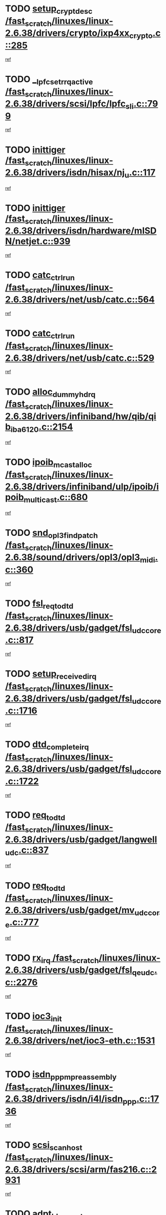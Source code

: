 * TODO [[view:/fast_scratch/linuxes/linux-2.6.38/drivers/crypto/ixp4xx_crypto.c::face=ovl-face1::linb=285::colb=2::cole=18][setup_crypt_desc /fast_scratch/linuxes/linux-2.6.38/drivers/crypto/ixp4xx_crypto.c::285]]
[[view:/fast_scratch/linuxes/linux-2.6.38/drivers/crypto/ixp4xx_crypto.c::face=ovl-face2::linb=282::colb=1::cole=18][ref]]
* TODO [[view:/fast_scratch/linuxes/linux-2.6.38/drivers/scsi/lpfc/lpfc_sli.c::face=ovl-face1::linb=799::colb=7::cole=28][__lpfc_set_rrq_active /fast_scratch/linuxes/linux-2.6.38/drivers/scsi/lpfc/lpfc_sli.c::799]]
[[view:/fast_scratch/linuxes/linux-2.6.38/drivers/scsi/lpfc/lpfc_sli.c::face=ovl-face2::linb=798::colb=1::cole=18][ref]]
* TODO [[view:/fast_scratch/linuxes/linux-2.6.38/drivers/isdn/hisax/nj_u.c::face=ovl-face1::linb=117::colb=3::cole=12][inittiger /fast_scratch/linuxes/linux-2.6.38/drivers/isdn/hisax/nj_u.c::117]]
[[view:/fast_scratch/linuxes/linux-2.6.38/drivers/isdn/hisax/nj_u.c::face=ovl-face2::linb=116::colb=3::cole=20][ref]]
* TODO [[view:/fast_scratch/linuxes/linux-2.6.38/drivers/isdn/hardware/mISDN/netjet.c::face=ovl-face1::linb=939::colb=7::cole=16][inittiger /fast_scratch/linuxes/linux-2.6.38/drivers/isdn/hardware/mISDN/netjet.c::939]]
[[view:/fast_scratch/linuxes/linux-2.6.38/drivers/isdn/hardware/mISDN/netjet.c::face=ovl-face2::linb=934::colb=1::cole=18][ref]]
* TODO [[view:/fast_scratch/linuxes/linux-2.6.38/drivers/net/usb/catc.c::face=ovl-face1::linb=564::colb=2::cole=15][catc_ctrl_run /fast_scratch/linuxes/linux-2.6.38/drivers/net/usb/catc.c::564]]
[[view:/fast_scratch/linuxes/linux-2.6.38/drivers/net/usb/catc.c::face=ovl-face2::linb=543::colb=1::cole=18][ref]]
* TODO [[view:/fast_scratch/linuxes/linux-2.6.38/drivers/net/usb/catc.c::face=ovl-face1::linb=529::colb=2::cole=15][catc_ctrl_run /fast_scratch/linuxes/linux-2.6.38/drivers/net/usb/catc.c::529]]
[[view:/fast_scratch/linuxes/linux-2.6.38/drivers/net/usb/catc.c::face=ovl-face2::linb=512::colb=1::cole=18][ref]]
* TODO [[view:/fast_scratch/linuxes/linux-2.6.38/drivers/infiniband/hw/qib/qib_iba6120.c::face=ovl-face1::linb=2154::colb=3::cole=19][alloc_dummy_hdrq /fast_scratch/linuxes/linux-2.6.38/drivers/infiniband/hw/qib/qib_iba6120.c::2154]]
[[view:/fast_scratch/linuxes/linux-2.6.38/drivers/infiniband/hw/qib/qib_iba6120.c::face=ovl-face2::linb=2128::colb=1::cole=18][ref]]
* TODO [[view:/fast_scratch/linuxes/linux-2.6.38/drivers/infiniband/ulp/ipoib/ipoib_multicast.c::face=ovl-face1::linb=680::colb=10::cole=27][ipoib_mcast_alloc /fast_scratch/linuxes/linux-2.6.38/drivers/infiniband/ulp/ipoib/ipoib_multicast.c::680]]
[[view:/fast_scratch/linuxes/linux-2.6.38/drivers/infiniband/ulp/ipoib/ipoib_multicast.c::face=ovl-face2::linb=664::colb=1::cole=18][ref]]
* TODO [[view:/fast_scratch/linuxes/linux-2.6.38/sound/drivers/opl3/opl3_midi.c::face=ovl-face1::linb=360::colb=9::cole=28][snd_opl3_find_patch /fast_scratch/linuxes/linux-2.6.38/sound/drivers/opl3/opl3_midi.c::360]]
[[view:/fast_scratch/linuxes/linux-2.6.38/sound/drivers/opl3/opl3_midi.c::face=ovl-face2::linb=351::colb=1::cole=18][ref]]
* TODO [[view:/fast_scratch/linuxes/linux-2.6.38/drivers/usb/gadget/fsl_udc_core.c::face=ovl-face1::linb=817::colb=6::cole=20][fsl_req_to_dtd /fast_scratch/linuxes/linux-2.6.38/drivers/usb/gadget/fsl_udc_core.c::817]]
[[view:/fast_scratch/linuxes/linux-2.6.38/drivers/usb/gadget/fsl_udc_core.c::face=ovl-face2::linb=814::colb=1::cole=18][ref]]
* TODO [[view:/fast_scratch/linuxes/linux-2.6.38/drivers/usb/gadget/fsl_udc_core.c::face=ovl-face1::linb=1716::colb=3::cole=21][setup_received_irq /fast_scratch/linuxes/linux-2.6.38/drivers/usb/gadget/fsl_udc_core.c::1716]]
[[view:/fast_scratch/linuxes/linux-2.6.38/drivers/usb/gadget/fsl_udc_core.c::face=ovl-face2::linb=1697::colb=1::cole=18][ref]]
* TODO [[view:/fast_scratch/linuxes/linux-2.6.38/drivers/usb/gadget/fsl_udc_core.c::face=ovl-face1::linb=1722::colb=3::cole=19][dtd_complete_irq /fast_scratch/linuxes/linux-2.6.38/drivers/usb/gadget/fsl_udc_core.c::1722]]
[[view:/fast_scratch/linuxes/linux-2.6.38/drivers/usb/gadget/fsl_udc_core.c::face=ovl-face2::linb=1697::colb=1::cole=18][ref]]
* TODO [[view:/fast_scratch/linuxes/linux-2.6.38/drivers/usb/gadget/langwell_udc.c::face=ovl-face1::linb=837::colb=6::cole=16][req_to_dtd /fast_scratch/linuxes/linux-2.6.38/drivers/usb/gadget/langwell_udc.c::837]]
[[view:/fast_scratch/linuxes/linux-2.6.38/drivers/usb/gadget/langwell_udc.c::face=ovl-face2::linb=834::colb=1::cole=18][ref]]
* TODO [[view:/fast_scratch/linuxes/linux-2.6.38/drivers/usb/gadget/mv_udc_core.c::face=ovl-face1::linb=777::colb=6::cole=16][req_to_dtd /fast_scratch/linuxes/linux-2.6.38/drivers/usb/gadget/mv_udc_core.c::777]]
[[view:/fast_scratch/linuxes/linux-2.6.38/drivers/usb/gadget/mv_udc_core.c::face=ovl-face2::linb=774::colb=1::cole=18][ref]]
* TODO [[view:/fast_scratch/linuxes/linux-2.6.38/drivers/usb/gadget/fsl_qe_udc.c::face=ovl-face1::linb=2276::colb=2::cole=8][rx_irq /fast_scratch/linuxes/linux-2.6.38/drivers/usb/gadget/fsl_qe_udc.c::2276]]
[[view:/fast_scratch/linuxes/linux-2.6.38/drivers/usb/gadget/fsl_qe_udc.c::face=ovl-face2::linb=2256::colb=1::cole=18][ref]]
* TODO [[view:/fast_scratch/linuxes/linux-2.6.38/drivers/net/ioc3-eth.c::face=ovl-face1::linb=1531::colb=1::cole=10][ioc3_init /fast_scratch/linuxes/linux-2.6.38/drivers/net/ioc3-eth.c::1531]]
[[view:/fast_scratch/linuxes/linux-2.6.38/drivers/net/ioc3-eth.c::face=ovl-face2::linb=1528::colb=1::cole=14][ref]]
* TODO [[view:/fast_scratch/linuxes/linux-2.6.38/drivers/isdn/i4l/isdn_ppp.c::face=ovl-face1::linb=1736::colb=3::cole=25][isdn_ppp_mp_reassembly /fast_scratch/linuxes/linux-2.6.38/drivers/isdn/i4l/isdn_ppp.c::1736]]
[[view:/fast_scratch/linuxes/linux-2.6.38/drivers/isdn/i4l/isdn_ppp.c::face=ovl-face2::linb=1597::colb=1::cole=18][ref]]
* TODO [[view:/fast_scratch/linuxes/linux-2.6.38/drivers/scsi/arm/fas216.c::face=ovl-face1::linb=2931::colb=2::cole=16][scsi_scan_host /fast_scratch/linuxes/linux-2.6.38/drivers/scsi/arm/fas216.c::2931]]
[[view:/fast_scratch/linuxes/linux-2.6.38/drivers/scsi/arm/fas216.c::face=ovl-face2::linb=2920::colb=1::cole=14][ref]]
* TODO [[view:/fast_scratch/linuxes/linux-2.6.38/drivers/scsi/dpt_i2o.c::face=ovl-face1::linb=2145::colb=2::cole=16][adpt_hba_reset /fast_scratch/linuxes/linux-2.6.38/drivers/scsi/dpt_i2o.c::2145]]
[[view:/fast_scratch/linuxes/linux-2.6.38/drivers/scsi/dpt_i2o.c::face=ovl-face2::linb=2144::colb=3::cole=20][ref]]
* TODO [[view:/fast_scratch/linuxes/linux-2.6.38/drivers/scsi/dpt_i2o.c::face=ovl-face1::linb=2587::colb=12::cole=28][adpt_i2o_lct_get /fast_scratch/linuxes/linux-2.6.38/drivers/scsi/dpt_i2o.c::2587]]
[[view:/fast_scratch/linuxes/linux-2.6.38/drivers/scsi/dpt_i2o.c::face=ovl-face2::linb=2586::colb=2::cole=19][ref]]
* TODO [[view:/fast_scratch/linuxes/linux-2.6.38/drivers/scsi/dpt_i2o.c::face=ovl-face1::linb=2589::colb=12::cole=32][adpt_i2o_reparse_lct /fast_scratch/linuxes/linux-2.6.38/drivers/scsi/dpt_i2o.c::2589]]
[[view:/fast_scratch/linuxes/linux-2.6.38/drivers/scsi/dpt_i2o.c::face=ovl-face2::linb=2586::colb=2::cole=19][ref]]
* TODO [[view:/fast_scratch/linuxes/linux-2.6.38/drivers/scsi/dpt_i2o.c::face=ovl-face1::linb=910::colb=6::cole=18][__adpt_reset /fast_scratch/linuxes/linux-2.6.38/drivers/scsi/dpt_i2o.c::910]]
[[view:/fast_scratch/linuxes/linux-2.6.38/drivers/scsi/dpt_i2o.c::face=ovl-face2::linb=909::colb=1::cole=14][ref]]
* TODO [[view:/fast_scratch/linuxes/linux-2.6.38/arch/x86/kernel/mca_32.c::face=ovl-face1::linb=315::colb=1::cole=20][mca_register_device /fast_scratch/linuxes/linux-2.6.38/arch/x86/kernel/mca_32.c::315]]
[[view:/fast_scratch/linuxes/linux-2.6.38/arch/x86/kernel/mca_32.c::face=ovl-face2::linb=299::colb=1::cole=14][ref]]
* TODO [[view:/fast_scratch/linuxes/linux-2.6.38/arch/x86/kernel/mca_32.c::face=ovl-face1::linb=333::colb=1::cole=20][mca_register_device /fast_scratch/linuxes/linux-2.6.38/arch/x86/kernel/mca_32.c::333]]
[[view:/fast_scratch/linuxes/linux-2.6.38/arch/x86/kernel/mca_32.c::face=ovl-face2::linb=299::colb=1::cole=14][ref]]
* TODO [[view:/fast_scratch/linuxes/linux-2.6.38/arch/x86/kernel/mca_32.c::face=ovl-face1::linb=367::colb=2::cole=21][mca_register_device /fast_scratch/linuxes/linux-2.6.38/arch/x86/kernel/mca_32.c::367]]
[[view:/fast_scratch/linuxes/linux-2.6.38/arch/x86/kernel/mca_32.c::face=ovl-face2::linb=299::colb=1::cole=14][ref]]
* TODO [[view:/fast_scratch/linuxes/linux-2.6.38/arch/x86/kernel/mca_32.c::face=ovl-face1::linb=395::colb=2::cole=21][mca_register_device /fast_scratch/linuxes/linux-2.6.38/arch/x86/kernel/mca_32.c::395]]
[[view:/fast_scratch/linuxes/linux-2.6.38/arch/x86/kernel/mca_32.c::face=ovl-face2::linb=299::colb=1::cole=14][ref]]
* TODO [[view:/fast_scratch/linuxes/linux-2.6.38/drivers/staging/slicoss/slicoss.c::face=ovl-face1::linb=3275::colb=2::cole=16][slic_card_init /fast_scratch/linuxes/linux-2.6.38/drivers/staging/slicoss/slicoss.c::3275]]
[[view:/fast_scratch/linuxes/linux-2.6.38/drivers/staging/slicoss/slicoss.c::face=ovl-face2::linb=3246::colb=1::cole=18][ref]]
* TODO [[view:/fast_scratch/linuxes/linux-2.6.38/drivers/scsi/advansys.c::face=ovl-face1::linb=8034::colb=2::cole=8][AdvISR /fast_scratch/linuxes/linux-2.6.38/drivers/scsi/advansys.c::8034]]
[[view:/fast_scratch/linuxes/linux-2.6.38/drivers/scsi/advansys.c::face=ovl-face2::linb=8033::colb=2::cole=19][ref]]
* TODO [[view:/fast_scratch/linuxes/linux-2.6.38/drivers/pci/intel-iommu.c::face=ovl-face1::linb=1548::colb=1::cole=23][iommu_enable_dev_iotlb /fast_scratch/linuxes/linux-2.6.38/drivers/pci/intel-iommu.c::1548]]
[[view:/fast_scratch/linuxes/linux-2.6.38/drivers/pci/intel-iommu.c::face=ovl-face2::linb=1459::colb=1::cole=18][ref]]
* TODO [[view:/fast_scratch/linuxes/linux-2.6.38/drivers/infiniband/hw/ehca/ehca_mrmw.c::face=ovl-face1::linb=572::colb=7::cole=20][ehca_rereg_mr /fast_scratch/linuxes/linux-2.6.38/drivers/infiniband/hw/ehca/ehca_mrmw.c::572]]
[[view:/fast_scratch/linuxes/linux-2.6.38/drivers/infiniband/hw/ehca/ehca_mrmw.c::face=ovl-face2::linb=530::colb=1::cole=18][ref]]
* TODO [[view:/fast_scratch/linuxes/linux-2.6.38/drivers/scsi/scsi_transport_fc.c::face=ovl-face1::linb=4151::colb=2::cole=22][bsg_unregister_queue /fast_scratch/linuxes/linux-2.6.38/drivers/scsi/scsi_transport_fc.c::4151]]
[[view:/fast_scratch/linuxes/linux-2.6.38/drivers/scsi/scsi_transport_fc.c::face=ovl-face2::linb=4117::colb=2::cole=15][ref]]
* TODO [[view:/fast_scratch/linuxes/linux-2.6.38/drivers/scsi/scsi_transport_fc.c::face=ovl-face1::linb=4151::colb=2::cole=22][bsg_unregister_queue /fast_scratch/linuxes/linux-2.6.38/drivers/scsi/scsi_transport_fc.c::4151]]
[[view:/fast_scratch/linuxes/linux-2.6.38/drivers/scsi/scsi_transport_fc.c::face=ovl-face2::linb=4148::colb=3::cole=16][ref]]
* TODO [[view:/fast_scratch/linuxes/linux-2.6.38/drivers/staging/hv/channel_mgmt.c::face=ovl-face1::linb=854::colb=3::cole=32][vmbus_child_device_unregister /fast_scratch/linuxes/linux-2.6.38/drivers/staging/hv/channel_mgmt.c::854]]
[[view:/fast_scratch/linuxes/linux-2.6.38/drivers/staging/hv/channel_mgmt.c::face=ovl-face2::linb=841::colb=1::cole=18][ref]]
* TODO [[view:/fast_scratch/linuxes/linux-2.6.38/arch/blackfin/kernel/trace.c::face=ovl-face1::linb=122::colb=4::cole=9][mmput /fast_scratch/linuxes/linux-2.6.38/arch/blackfin/kernel/trace.c::122]]
[[view:/fast_scratch/linuxes/linux-2.6.38/arch/blackfin/kernel/trace.c::face=ovl-face2::linb=114::colb=1::cole=19][ref]]
* TODO [[view:/fast_scratch/linuxes/linux-2.6.38/arch/blackfin/kernel/trace.c::face=ovl-face1::linb=167::colb=5::cole=10][mmput /fast_scratch/linuxes/linux-2.6.38/arch/blackfin/kernel/trace.c::167]]
[[view:/fast_scratch/linuxes/linux-2.6.38/arch/blackfin/kernel/trace.c::face=ovl-face2::linb=114::colb=1::cole=19][ref]]
* TODO [[view:/fast_scratch/linuxes/linux-2.6.38/arch/blackfin/kernel/trace.c::face=ovl-face1::linb=178::colb=3::cole=8][mmput /fast_scratch/linuxes/linux-2.6.38/arch/blackfin/kernel/trace.c::178]]
[[view:/fast_scratch/linuxes/linux-2.6.38/arch/blackfin/kernel/trace.c::face=ovl-face2::linb=114::colb=1::cole=19][ref]]
* TODO [[view:/fast_scratch/linuxes/linux-2.6.38/block/cfq-iosched.c::face=ovl-face1::linb=2933::colb=10::cole=31][kmem_cache_alloc_node /fast_scratch/linuxes/linux-2.6.38/block/cfq-iosched.c::2933]]
[[view:/fast_scratch/linuxes/linux-2.6.38/block/cfq-iosched.c::face=ovl-face2::linb=2929::colb=3::cole=16][ref]]
* TODO [[view:/fast_scratch/linuxes/linux-2.6.38/block/cfq-iosched.c::face=ovl-face1::linb=3684::colb=9::cole=22][cfq_get_queue /fast_scratch/linuxes/linux-2.6.38/block/cfq-iosched.c::3684]]
[[view:/fast_scratch/linuxes/linux-2.6.38/block/cfq-iosched.c::face=ovl-face2::linb=3676::colb=1::cole=18][ref]]
* TODO [[view:/fast_scratch/linuxes/linux-2.6.38/block/cfq-iosched.c::face=ovl-face1::linb=2825::colb=13::cole=26][cfq_get_queue /fast_scratch/linuxes/linux-2.6.38/block/cfq-iosched.c::2825]]
[[view:/fast_scratch/linuxes/linux-2.6.38/block/cfq-iosched.c::face=ovl-face2::linb=2820::colb=1::cole=18][ref]]
* TODO [[view:/fast_scratch/linuxes/linux-2.6.38/drivers/net/ns83820.c::face=ovl-face1::linb=591::colb=8::cole=26][__netdev_alloc_skb /fast_scratch/linuxes/linux-2.6.38/drivers/net/ns83820.c::591]]
[[view:/fast_scratch/linuxes/linux-2.6.38/drivers/net/ns83820.c::face=ovl-face2::linb=585::colb=2::cole=19][ref]]
* TODO [[view:/fast_scratch/linuxes/linux-2.6.38/drivers/net/ns83820.c::face=ovl-face1::linb=591::colb=8::cole=26][__netdev_alloc_skb /fast_scratch/linuxes/linux-2.6.38/drivers/net/ns83820.c::591]]
[[view:/fast_scratch/linuxes/linux-2.6.38/drivers/net/ns83820.c::face=ovl-face2::linb=597::colb=3::cole=20][ref]]
* TODO [[view:/fast_scratch/linuxes/linux-2.6.38/drivers/net/b44.c::face=ovl-face1::linb=971::colb=15::cole=33][__netdev_alloc_skb /fast_scratch/linuxes/linux-2.6.38/drivers/net/b44.c::971]]
[[view:/fast_scratch/linuxes/linux-2.6.38/drivers/net/b44.c::face=ovl-face2::linb=953::colb=1::cole=18][ref]]
* TODO [[view:/fast_scratch/linuxes/linux-2.6.38/drivers/net/xen-netfront.c::face=ovl-face1::linb=1624::colb=1::cole=24][xennet_alloc_rx_buffers /fast_scratch/linuxes/linux-2.6.38/drivers/net/xen-netfront.c::1624]]
[[view:/fast_scratch/linuxes/linux-2.6.38/drivers/net/xen-netfront.c::face=ovl-face2::linb=1588::colb=1::cole=14][ref]]
* TODO [[view:/fast_scratch/linuxes/linux-2.6.38/drivers/net/b44.c::face=ovl-face1::linb=1050::colb=1::cole=15][b44_init_rings /fast_scratch/linuxes/linux-2.6.38/drivers/net/b44.c::1050]]
[[view:/fast_scratch/linuxes/linux-2.6.38/drivers/net/b44.c::face=ovl-face2::linb=1047::colb=1::cole=14][ref]]
* TODO [[view:/fast_scratch/linuxes/linux-2.6.38/drivers/net/b44.c::face=ovl-face1::linb=854::colb=2::cole=16][b44_init_rings /fast_scratch/linuxes/linux-2.6.38/drivers/net/b44.c::854]]
[[view:/fast_scratch/linuxes/linux-2.6.38/drivers/net/b44.c::face=ovl-face2::linb=843::colb=1::cole=18][ref]]
* TODO [[view:/fast_scratch/linuxes/linux-2.6.38/drivers/net/b44.c::face=ovl-face1::linb=868::colb=2::cole=16][b44_init_rings /fast_scratch/linuxes/linux-2.6.38/drivers/net/b44.c::868]]
[[view:/fast_scratch/linuxes/linux-2.6.38/drivers/net/b44.c::face=ovl-face2::linb=866::colb=2::cole=19][ref]]
* TODO [[view:/fast_scratch/linuxes/linux-2.6.38/drivers/net/b44.c::face=ovl-face1::linb=2299::colb=1::cole=15][b44_init_rings /fast_scratch/linuxes/linux-2.6.38/drivers/net/b44.c::2299]]
[[view:/fast_scratch/linuxes/linux-2.6.38/drivers/net/b44.c::face=ovl-face2::linb=2298::colb=1::cole=14][ref]]
* TODO [[view:/fast_scratch/linuxes/linux-2.6.38/drivers/net/b44.c::face=ovl-face1::linb=1961::colb=2::cole=16][b44_init_rings /fast_scratch/linuxes/linux-2.6.38/drivers/net/b44.c::1961]]
[[view:/fast_scratch/linuxes/linux-2.6.38/drivers/net/b44.c::face=ovl-face2::linb=1946::colb=1::cole=14][ref]]
* TODO [[view:/fast_scratch/linuxes/linux-2.6.38/drivers/net/b44.c::face=ovl-face1::linb=1918::colb=1::cole=15][b44_init_rings /fast_scratch/linuxes/linux-2.6.38/drivers/net/b44.c::1918]]
[[view:/fast_scratch/linuxes/linux-2.6.38/drivers/net/b44.c::face=ovl-face2::linb=1912::colb=1::cole=14][ref]]
* TODO [[view:/fast_scratch/linuxes/linux-2.6.38/drivers/net/b44.c::face=ovl-face1::linb=934::colb=1::cole=15][b44_init_rings /fast_scratch/linuxes/linux-2.6.38/drivers/net/b44.c::934]]
[[view:/fast_scratch/linuxes/linux-2.6.38/drivers/net/b44.c::face=ovl-face2::linb=931::colb=1::cole=14][ref]]
* TODO [[view:/fast_scratch/linuxes/linux-2.6.38/drivers/ata/sata_nv.c::face=ovl-face1::linb=757::colb=3::cole=25][blk_queue_bounce_limit /fast_scratch/linuxes/linux-2.6.38/drivers/ata/sata_nv.c::757]]
[[view:/fast_scratch/linuxes/linux-2.6.38/drivers/ata/sata_nv.c::face=ovl-face2::linb=696::colb=1::cole=18][ref]]
* TODO [[view:/fast_scratch/linuxes/linux-2.6.38/drivers/ata/sata_nv.c::face=ovl-face1::linb=760::colb=3::cole=25][blk_queue_bounce_limit /fast_scratch/linuxes/linux-2.6.38/drivers/ata/sata_nv.c::760]]
[[view:/fast_scratch/linuxes/linux-2.6.38/drivers/ata/sata_nv.c::face=ovl-face2::linb=696::colb=1::cole=18][ref]]
* TODO [[view:/fast_scratch/linuxes/linux-2.6.38/drivers/ata/sata_nv.c::face=ovl-face1::linb=768::colb=3::cole=25][blk_queue_bounce_limit /fast_scratch/linuxes/linux-2.6.38/drivers/ata/sata_nv.c::768]]
[[view:/fast_scratch/linuxes/linux-2.6.38/drivers/ata/sata_nv.c::face=ovl-face2::linb=696::colb=1::cole=18][ref]]
* TODO [[view:/fast_scratch/linuxes/linux-2.6.38/drivers/ata/sata_nv.c::face=ovl-face1::linb=771::colb=3::cole=25][blk_queue_bounce_limit /fast_scratch/linuxes/linux-2.6.38/drivers/ata/sata_nv.c::771]]
[[view:/fast_scratch/linuxes/linux-2.6.38/drivers/ata/sata_nv.c::face=ovl-face2::linb=696::colb=1::cole=18][ref]]
* TODO [[view:/fast_scratch/linuxes/linux-2.6.38/drivers/ide/ide-eh.c::face=ovl-face1::linb=351::colb=2::cole=11][pre_reset /fast_scratch/linuxes/linux-2.6.38/drivers/ide/ide-eh.c::351]]
[[view:/fast_scratch/linuxes/linux-2.6.38/drivers/ide/ide-eh.c::face=ovl-face2::linb=344::colb=1::cole=18][ref]]
* TODO [[view:/fast_scratch/linuxes/linux-2.6.38/drivers/ide/ide-eh.c::face=ovl-face1::linb=390::colb=2::cole=11][pre_reset /fast_scratch/linuxes/linux-2.6.38/drivers/ide/ide-eh.c::390]]
[[view:/fast_scratch/linuxes/linux-2.6.38/drivers/ide/ide-eh.c::face=ovl-face2::linb=344::colb=1::cole=18][ref]]
* TODO [[view:/fast_scratch/linuxes/linux-2.6.38/drivers/ide/ide-eh.c::face=ovl-face1::linb=390::colb=2::cole=11][pre_reset /fast_scratch/linuxes/linux-2.6.38/drivers/ide/ide-eh.c::390]]
[[view:/fast_scratch/linuxes/linux-2.6.38/drivers/ide/ide-eh.c::face=ovl-face2::linb=381::colb=2::cole=19][ref]]
* TODO [[view:/fast_scratch/linuxes/linux-2.6.38/drivers/infiniband/hw/ehca/ehca_qp.c::face=ovl-face1::linb=1495::colb=6::cole=19][ehca_calc_ipd /fast_scratch/linuxes/linux-2.6.38/drivers/infiniband/hw/ehca/ehca_qp.c::1495]]
[[view:/fast_scratch/linuxes/linux-2.6.38/drivers/infiniband/hw/ehca/ehca_qp.c::face=ovl-face2::linb=1398::colb=3::cole=20][ref]]
* TODO [[view:/fast_scratch/linuxes/linux-2.6.38/drivers/infiniband/hw/ehca/ehca_qp.c::face=ovl-face1::linb=1596::colb=6::cole=19][ehca_calc_ipd /fast_scratch/linuxes/linux-2.6.38/drivers/infiniband/hw/ehca/ehca_qp.c::1596]]
[[view:/fast_scratch/linuxes/linux-2.6.38/drivers/infiniband/hw/ehca/ehca_qp.c::face=ovl-face2::linb=1398::colb=3::cole=20][ref]]
* TODO [[view:/fast_scratch/linuxes/linux-2.6.38/drivers/infiniband/hw/ehca/ehca_irq.c::face=ovl-face1::linb=375::colb=2::cole=18][ehca_recover_sqp /fast_scratch/linuxes/linux-2.6.38/drivers/infiniband/hw/ehca/ehca_irq.c::375]]
[[view:/fast_scratch/linuxes/linux-2.6.38/drivers/infiniband/hw/ehca/ehca_irq.c::face=ovl-face2::linb=370::colb=1::cole=18][ref]]
* TODO [[view:/fast_scratch/linuxes/linux-2.6.38/drivers/infiniband/hw/ehca/ehca_irq.c::face=ovl-face1::linb=377::colb=2::cole=18][ehca_recover_sqp /fast_scratch/linuxes/linux-2.6.38/drivers/infiniband/hw/ehca/ehca_irq.c::377]]
[[view:/fast_scratch/linuxes/linux-2.6.38/drivers/infiniband/hw/ehca/ehca_irq.c::face=ovl-face2::linb=370::colb=1::cole=18][ref]]
* TODO [[view:/fast_scratch/linuxes/linux-2.6.38/drivers/staging/line6/pcm.c::face=ovl-face1::linb=224::colb=9::cole=34][snd_line6_capture_trigger /fast_scratch/linuxes/linux-2.6.38/drivers/staging/line6/pcm.c::224]]
[[view:/fast_scratch/linuxes/linux-2.6.38/drivers/staging/line6/pcm.c::face=ovl-face2::linb=207::colb=1::cole=18][ref]]
* TODO [[view:/fast_scratch/linuxes/linux-2.6.38/drivers/staging/line6/pcm.c::face=ovl-face1::linb=213::colb=9::cole=35][snd_line6_playback_trigger /fast_scratch/linuxes/linux-2.6.38/drivers/staging/line6/pcm.c::213]]
[[view:/fast_scratch/linuxes/linux-2.6.38/drivers/staging/line6/pcm.c::face=ovl-face2::linb=207::colb=1::cole=18][ref]]
* TODO [[view:/fast_scratch/linuxes/linux-2.6.38/drivers/scsi/eata.c::face=ovl-face1::linb=1208::colb=9::cole=20][get_pci_dev /fast_scratch/linuxes/linux-2.6.38/drivers/scsi/eata.c::1208]]
[[view:/fast_scratch/linuxes/linux-2.6.38/drivers/scsi/eata.c::face=ovl-face2::linb=1100::colb=1::cole=14][ref]]
* TODO [[view:/fast_scratch/linuxes/linux-2.6.38/drivers/usb/gadget/goku_udc.c::face=ovl-face1::linb=176::colb=1::cole=8][command /fast_scratch/linuxes/linux-2.6.38/drivers/usb/gadget/goku_udc.c::176]]
[[view:/fast_scratch/linuxes/linux-2.6.38/drivers/usb/gadget/goku_udc.c::face=ovl-face2::linb=156::colb=1::cole=18][ref]]
* TODO [[view:/fast_scratch/linuxes/linux-2.6.38/drivers/usb/gadget/goku_udc.c::face=ovl-face1::linb=918::colb=2::cole=9][command /fast_scratch/linuxes/linux-2.6.38/drivers/usb/gadget/goku_udc.c::918]]
[[view:/fast_scratch/linuxes/linux-2.6.38/drivers/usb/gadget/goku_udc.c::face=ovl-face2::linb=905::colb=1::cole=18][ref]]
* TODO [[view:/fast_scratch/linuxes/linux-2.6.38/drivers/usb/gadget/goku_udc.c::face=ovl-face1::linb=847::colb=2::cole=11][abort_dma /fast_scratch/linuxes/linux-2.6.38/drivers/usb/gadget/goku_udc.c::847]]
[[view:/fast_scratch/linuxes/linux-2.6.38/drivers/usb/gadget/goku_udc.c::face=ovl-face2::linb=834::colb=1::cole=18][ref]]
* TODO [[view:/fast_scratch/linuxes/linux-2.6.38/drivers/usb/gadget/goku_udc.c::face=ovl-face1::linb=259::colb=1::cole=9][ep_reset /fast_scratch/linuxes/linux-2.6.38/drivers/usb/gadget/goku_udc.c::259]]
[[view:/fast_scratch/linuxes/linux-2.6.38/drivers/usb/gadget/goku_udc.c::face=ovl-face2::linb=257::colb=1::cole=18][ref]]
* TODO [[view:/fast_scratch/linuxes/linux-2.6.38/drivers/usb/gadget/goku_udc.c::face=ovl-face1::linb=914::colb=2::cole=17][goku_clear_halt /fast_scratch/linuxes/linux-2.6.38/drivers/usb/gadget/goku_udc.c::914]]
[[view:/fast_scratch/linuxes/linux-2.6.38/drivers/usb/gadget/goku_udc.c::face=ovl-face2::linb=905::colb=1::cole=18][ref]]
* TODO [[view:/fast_scratch/linuxes/linux-2.6.38/drivers/usb/gadget/goku_udc.c::face=ovl-face1::linb=258::colb=1::cole=5][nuke /fast_scratch/linuxes/linux-2.6.38/drivers/usb/gadget/goku_udc.c::258]]
[[view:/fast_scratch/linuxes/linux-2.6.38/drivers/usb/gadget/goku_udc.c::face=ovl-face2::linb=257::colb=1::cole=18][ref]]
* TODO [[view:/fast_scratch/linuxes/linux-2.6.38/drivers/usb/gadget/goku_udc.c::face=ovl-face1::linb=1422::colb=1::cole=14][stop_activity /fast_scratch/linuxes/linux-2.6.38/drivers/usb/gadget/goku_udc.c::1422]]
[[view:/fast_scratch/linuxes/linux-2.6.38/drivers/usb/gadget/goku_udc.c::face=ovl-face2::linb=1420::colb=1::cole=18][ref]]
* TODO [[view:/fast_scratch/linuxes/linux-2.6.38/drivers/scsi/bfa/bfad.c::face=ovl-face1::linb=1050::colb=1::cole=13][bfa_fcs_init /fast_scratch/linuxes/linux-2.6.38/drivers/scsi/bfa/bfad.c::1050]]
[[view:/fast_scratch/linuxes/linux-2.6.38/drivers/scsi/bfa/bfad.c::face=ovl-face2::linb=1048::colb=1::cole=18][ref]]
* TODO [[view:/fast_scratch/linuxes/linux-2.6.38/drivers/scsi/aacraid/commsup.c::face=ovl-face1::linb=1549::colb=12::cole=30][_aac_reset_adapter /fast_scratch/linuxes/linux-2.6.38/drivers/scsi/aacraid/commsup.c::1549]]
[[view:/fast_scratch/linuxes/linux-2.6.38/drivers/scsi/aacraid/commsup.c::face=ovl-face2::linb=1548::colb=2::cole=19][ref]]
* TODO [[view:/fast_scratch/linuxes/linux-2.6.38/drivers/scsi/aacraid/commsup.c::face=ovl-face1::linb=1386::colb=10::cole=28][_aac_reset_adapter /fast_scratch/linuxes/linux-2.6.38/drivers/scsi/aacraid/commsup.c::1386]]
[[view:/fast_scratch/linuxes/linux-2.6.38/drivers/scsi/aacraid/commsup.c::face=ovl-face2::linb=1385::colb=1::cole=18][ref]]
* TODO [[view:/fast_scratch/linuxes/linux-2.6.38/drivers/usb/host/isp116x-hcd.c::face=ovl-face1::linb=1369::colb=3::cole=21][device_init_wakeup /fast_scratch/linuxes/linux-2.6.38/drivers/usb/host/isp116x-hcd.c::1369]]
[[view:/fast_scratch/linuxes/linux-2.6.38/drivers/usb/host/isp116x-hcd.c::face=ovl-face2::linb=1317::colb=1::cole=18][ref]]
* TODO [[view:/fast_scratch/linuxes/linux-2.6.38/drivers/s390/cio/ccwgroup.c::face=ovl-face1::linb=83::colb=2::cole=17][dev_set_drvdata /fast_scratch/linuxes/linux-2.6.38/drivers/s390/cio/ccwgroup.c::83]]
[[view:/fast_scratch/linuxes/linux-2.6.38/drivers/s390/cio/ccwgroup.c::face=ovl-face2::linb=82::colb=2::cole=15][ref]]
* TODO [[view:/fast_scratch/linuxes/linux-2.6.38/drivers/s390/cio/ccwgroup.c::face=ovl-face1::linb=281::colb=2::cole=17][dev_set_drvdata /fast_scratch/linuxes/linux-2.6.38/drivers/s390/cio/ccwgroup.c::281]]
[[view:/fast_scratch/linuxes/linux-2.6.38/drivers/s390/cio/ccwgroup.c::face=ovl-face2::linb=275::colb=2::cole=15][ref]]
* TODO [[view:/fast_scratch/linuxes/linux-2.6.38/drivers/s390/cio/ccwgroup.c::face=ovl-face1::linb=321::colb=4::cole=19][dev_set_drvdata /fast_scratch/linuxes/linux-2.6.38/drivers/s390/cio/ccwgroup.c::321]]
[[view:/fast_scratch/linuxes/linux-2.6.38/drivers/s390/cio/ccwgroup.c::face=ovl-face2::linb=319::colb=3::cole=16][ref]]
* TODO [[view:/fast_scratch/linuxes/linux-2.6.38/drivers/s390/block/dasd_devmap.c::face=ovl-face1::linb=576::colb=1::cole=16][dev_set_drvdata /fast_scratch/linuxes/linux-2.6.38/drivers/s390/block/dasd_devmap.c::576]]
[[view:/fast_scratch/linuxes/linux-2.6.38/drivers/s390/block/dasd_devmap.c::face=ovl-face2::linb=575::colb=1::cole=18][ref]]
* TODO [[view:/fast_scratch/linuxes/linux-2.6.38/drivers/s390/block/dasd_devmap.c::face=ovl-face1::linb=612::colb=1::cole=16][dev_set_drvdata /fast_scratch/linuxes/linux-2.6.38/drivers/s390/block/dasd_devmap.c::612]]
[[view:/fast_scratch/linuxes/linux-2.6.38/drivers/s390/block/dasd_devmap.c::face=ovl-face2::linb=611::colb=1::cole=18][ref]]
* TODO [[view:/fast_scratch/linuxes/linux-2.6.38/drivers/s390/char/vmur.c::face=ovl-face1::linb=858::colb=1::cole=16][dev_set_drvdata /fast_scratch/linuxes/linux-2.6.38/drivers/s390/char/vmur.c::858]]
[[view:/fast_scratch/linuxes/linux-2.6.38/drivers/s390/char/vmur.c::face=ovl-face2::linb=857::colb=1::cole=14][ref]]
* TODO [[view:/fast_scratch/linuxes/linux-2.6.38/drivers/s390/char/vmur.c::face=ovl-face1::linb=999::colb=1::cole=16][dev_set_drvdata /fast_scratch/linuxes/linux-2.6.38/drivers/s390/char/vmur.c::999]]
[[view:/fast_scratch/linuxes/linux-2.6.38/drivers/s390/char/vmur.c::face=ovl-face2::linb=997::colb=1::cole=18][ref]]
* TODO [[view:/fast_scratch/linuxes/linux-2.6.38/drivers/usb/host/r8a66597-hcd.c::face=ovl-face1::linb=2237::colb=3::cole=19][free_usb_address /fast_scratch/linuxes/linux-2.6.38/drivers/usb/host/r8a66597-hcd.c::2237]]
[[view:/fast_scratch/linuxes/linux-2.6.38/drivers/usb/host/r8a66597-hcd.c::face=ovl-face2::linb=2168::colb=1::cole=18][ref]]
* TODO [[view:/fast_scratch/linuxes/linux-2.6.38/drivers/usb/host/r8a66597-hcd.c::face=ovl-face1::linb=2094::colb=4::cole=20][free_usb_address /fast_scratch/linuxes/linux-2.6.38/drivers/usb/host/r8a66597-hcd.c::2094]]
[[view:/fast_scratch/linuxes/linux-2.6.38/drivers/usb/host/r8a66597-hcd.c::face=ovl-face2::linb=2091::colb=4::cole=21][ref]]
* TODO [[view:/fast_scratch/linuxes/linux-2.6.38/drivers/usb/host/r8a66597-hcd.c::face=ovl-face1::linb=1758::colb=3::cole=17][start_transfer /fast_scratch/linuxes/linux-2.6.38/drivers/usb/host/r8a66597-hcd.c::1758]]
[[view:/fast_scratch/linuxes/linux-2.6.38/drivers/usb/host/r8a66597-hcd.c::face=ovl-face2::linb=1748::colb=1::cole=18][ref]]
* TODO [[view:/fast_scratch/linuxes/linux-2.6.38/drivers/usb/host/r8a66597-hcd.c::face=ovl-face1::linb=1804::colb=2::cole=16][start_transfer /fast_scratch/linuxes/linux-2.6.38/drivers/usb/host/r8a66597-hcd.c::1804]]
[[view:/fast_scratch/linuxes/linux-2.6.38/drivers/usb/host/r8a66597-hcd.c::face=ovl-face2::linb=1772::colb=1::cole=18][ref]]
* TODO [[view:/fast_scratch/linuxes/linux-2.6.38/drivers/usb/host/r8a66597-hcd.c::face=ovl-face1::linb=1952::colb=9::cole=23][start_transfer /fast_scratch/linuxes/linux-2.6.38/drivers/usb/host/r8a66597-hcd.c::1952]]
[[view:/fast_scratch/linuxes/linux-2.6.38/drivers/usb/host/r8a66597-hcd.c::face=ovl-face2::linb=1909::colb=1::cole=18][ref]]
* TODO [[view:/fast_scratch/linuxes/linux-2.6.38/drivers/usb/host/r8a66597-hcd.c::face=ovl-face1::linb=2021::colb=1::cole=15][finish_request /fast_scratch/linuxes/linux-2.6.38/drivers/usb/host/r8a66597-hcd.c::2021]]
[[view:/fast_scratch/linuxes/linux-2.6.38/drivers/usb/host/r8a66597-hcd.c::face=ovl-face2::linb=2014::colb=1::cole=18][ref]]
* TODO [[view:/fast_scratch/linuxes/linux-2.6.38/drivers/usb/host/r8a66597-hcd.c::face=ovl-face1::linb=1987::colb=2::cole=16][finish_request /fast_scratch/linuxes/linux-2.6.38/drivers/usb/host/r8a66597-hcd.c::1987]]
[[view:/fast_scratch/linuxes/linux-2.6.38/drivers/usb/host/r8a66597-hcd.c::face=ovl-face2::linb=1977::colb=1::cole=18][ref]]
* TODO [[view:/fast_scratch/linuxes/linux-2.6.38/kernel/exit.c::face=ovl-face1::linb=358::colb=1::cole=13][commit_creds /fast_scratch/linuxes/linux-2.6.38/kernel/exit.c::358]]
[[view:/fast_scratch/linuxes/linux-2.6.38/kernel/exit.c::face=ovl-face2::linb=339::colb=1::cole=15][ref]]
* TODO [[view:/fast_scratch/linuxes/linux-2.6.38/drivers/md/dm.c::face=ovl-face1::linb=2045::colb=1::cole=26][dm_table_set_restrictions /fast_scratch/linuxes/linux-2.6.38/drivers/md/dm.c::2045]]
[[view:/fast_scratch/linuxes/linux-2.6.38/drivers/md/dm.c::face=ovl-face2::linb=2042::colb=1::cole=19][ref]]
